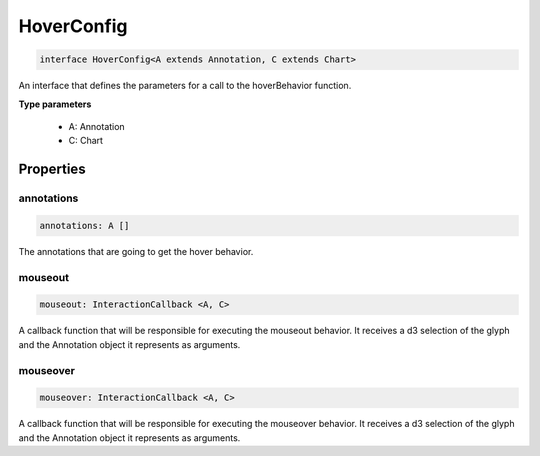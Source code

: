 .. role:: trst-class
.. role:: trst-interface
.. role:: trst-function
.. role:: trst-property
.. role:: trst-property-desc
.. role:: trst-method
.. role:: trst-method-desc
.. role:: trst-parameter
.. role:: trst-type
.. role:: trst-type-parameter

.. _HoverConfig:

:trst-class:`HoverConfig`
=========================

.. container:: collapsible

  .. code-block:: typescript

    interface HoverConfig<A extends Annotation, C extends Chart>

.. container:: content

  An interface that defines the parameters for a call to the hoverBehavior function.

  **Type parameters**

    - A: Annotation
    - C: Chart

Properties
----------

annotations
***********

.. container:: collapsible

  .. code-block:: typescript

    annotations: A []

.. container:: content

  The annotations that are going to get the hover behavior.

mouseout
********

.. container:: collapsible

  .. code-block:: typescript

    mouseout: InteractionCallback <A, C>

.. container:: content

  A callback function that will be responsible for executing the mouseout behavior. It receives a d3 selection of the glyph and the Annotation object it represents as arguments.

mouseover
*********

.. container:: collapsible

  .. code-block:: typescript

    mouseover: InteractionCallback <A, C>

.. container:: content

  A callback function that will be responsible for executing the mouseover behavior. It receives a d3 selection of the glyph and the Annotation object it represents as arguments.

